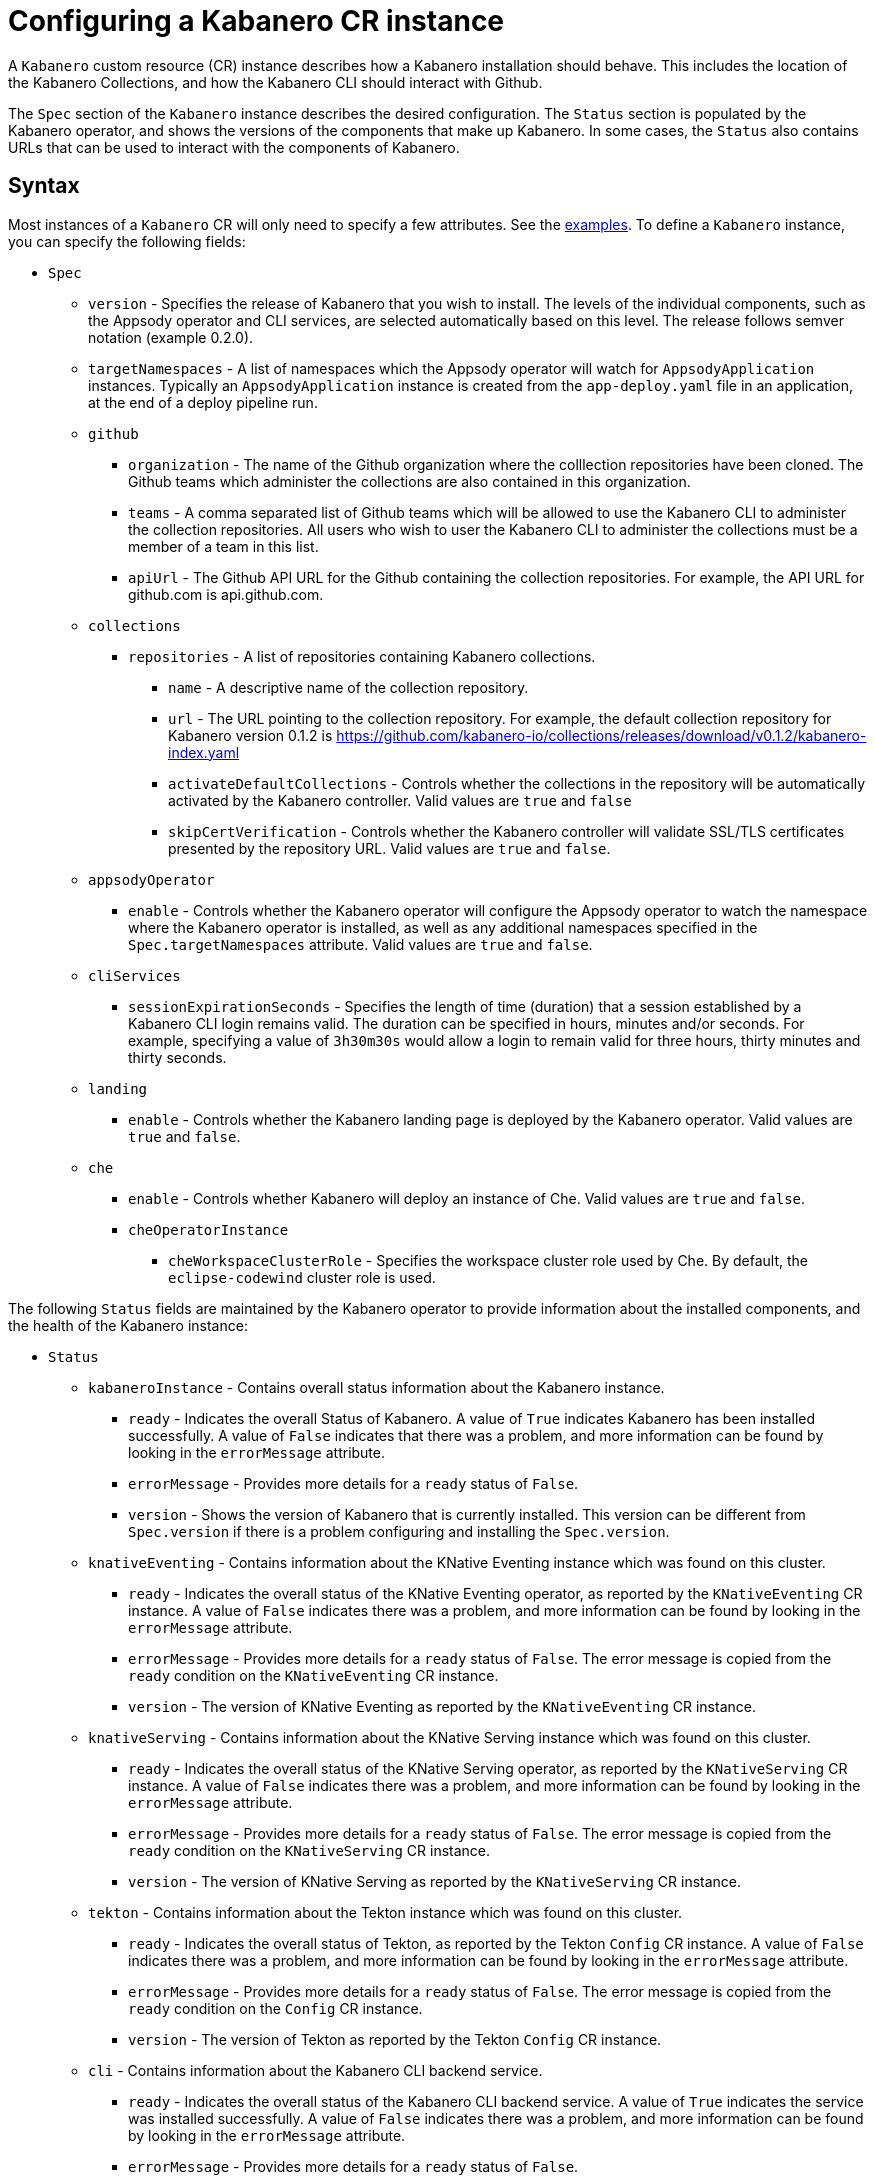 :page-layout: doc
:page-doc-category: Configuration
:page-title: Configuring a Kabanero CR Instance
:sectanchors:
= Configuring a Kabanero CR instance

A `Kabanero` custom resource (CR) instance describes how a Kabanero installation
should behave.  This includes the location of the Kabanero Collections, and
how the Kabanero CLI should interact with Github.

The `Spec` section of the `Kabanero` instance describes the desired
configuration.  The `Status` section is populated by the Kabanero operator,
and shows the versions of the components that make up Kabanero.  In some
cases, the `Status` also contains URLs that can be used to interact with
the components of Kabanero.

== Syntax

Most instances of a `Kabanero` CR will only need to specify a few attributes.
See the link:#_examples[examples].  To define a `Kabanero` instance, you can
specify the following fields:

* `Spec`
** `version` - Specifies the release of Kabanero that you wish to install.
   The levels of the individual components, such as the Appsody operator
   and CLI services, are selected automatically based on this level.  The
   release follows semver notation (example 0.2.0).
** `targetNamespaces` - A list of namespaces which the Appsody operator will
   watch for `AppsodyApplication` instances.  Typically an `AppsodyApplication`
   instance is created from the `app-deploy.yaml` file in an application,
   at the end of a deploy pipeline run.
** `github`
*** `organization` - The name of the Github organization where the colllection
    repositories have been cloned.  The Github teams which administer the
    collections are also contained in this organization.
*** `teams` - A comma separated list of Github teams which will be allowed to
    use the Kabanero CLI to administer the collection repositories.  All users
    who wish to user the Kabanero CLI to administer the collections must be a
    member of a team in this list.
*** `apiUrl` - The Github API URL for the Github containing the collection
    repositories.  For example, the API URL for github.com is api.github.com.
** `collections`
*** `repositories` - A list of repositories containing Kabanero collections.
**** `name` - A descriptive name of the collection repository.
**** `url` - The URL pointing to the collection repository.  For example, the
     default collection repository for Kabanero version 0.1.2 is
     https://github.com/kabanero-io/collections/releases/download/v0.1.2/kabanero-index.yaml
**** `activateDefaultCollections` - Controls whether the collections in the
     repository will be automatically activated by the Kabanero controller.
     Valid values are `true` and `false`
**** `skipCertVerification` - Controls whether the Kabanero controller will
     validate SSL/TLS certificates presented by the repository URL.
     Valid values are `true` and `false`.
** `appsodyOperator`
*** `enable` - Controls whether the Kabanero operator will configure the
    Appsody operator to watch the namespace where the Kabanero operator is
    installed, as well as any additional namespaces specified in the
    `Spec.targetNamespaces` attribute.  Valid values are `true` and `false`.
** `cliServices`
*** `sessionExpirationSeconds` - Specifies the length of time (duration) that
    a session established by a Kabanero CLI login remains valid.  The duration
    can be specified in hours, minutes and/or seconds.  For example,
    specifying a value of `3h30m30s` would allow a login to remain valid for
    three hours, thirty minutes and thirty seconds.
** `landing`
*** `enable` - Controls whether the Kabanero landing page is deployed by
    the Kabanero operator.  Valid values are `true` and `false`.
** `che`
*** `enable` - Controls whether Kabanero will deploy an instance of Che.
    Valid values are `true` and `false`.
*** `cheOperatorInstance`
**** `cheWorkspaceClusterRole` - Specifies the workspace cluster role used
     by Che.  By default, the `eclipse-codewind` cluster role is used.

The following `Status` fields are maintained by the Kabanero operator to
provide information about the installed components, and the health of the
Kabanero instance:

* `Status`
** `kabaneroInstance` - Contains overall status information about the
   Kabanero instance.
*** `ready` - Indicates the overall Status of Kabanero.  A value of `True`
    indicates Kabanero has been installed successfully.  A value of `False`
    indicates that there was a problem, and more information can be found
    by looking in the `errorMessage` attribute.
*** `errorMessage` - Provides more details for a `ready` status of `False`.
*** `version` - Shows the version of Kabanero that is currently installed.
    This version can be different from `Spec.version` if there is a problem
    configuring and installing the `Spec.version`.
** `knativeEventing` - Contains information about the KNative Eventing
   instance which was found on this cluster.
*** `ready` - Indicates the overall status of the KNative Eventing operator,
    as reported by the `KNativeEventing` CR instance.  A value of `False`
    indicates there was a problem, and more information can be found by
    looking in the `errorMessage` attribute.
*** `errorMessage` - Provides more details for a `ready` status of `False`.
    The error message is copied from the `ready` condition on the
    `KNativeEventing` CR instance.
*** `version` - The version of KNative Eventing as reported by the
    `KNativeEventing` CR instance.
** `knativeServing` - Contains information about the KNative Serving
   instance which was found on this cluster.
*** `ready` - Indicates the overall status of the KNative Serving operator,
    as reported by the `KNativeServing` CR instance.  A value of `False`
    indicates there was a problem, and more information can be found by
    looking in the `errorMessage` attribute.
*** `errorMessage` - Provides more details for a `ready` status of `False`.
    The error message is copied from the `ready` condition on the
    `KNativeServing` CR instance.
*** `version` - The version of KNative Serving as reported by the
    `KNativeServing` CR instance.
** `tekton` - Contains information about the Tekton instance which was found
   on this cluster.
*** `ready` - Indicates the overall status of Tekton, as reported by the
    Tekton `Config` CR instance.  A value of `False` indicates there was a
    problem, and more information can be found by looking in the `errorMessage`
    attribute.
*** `errorMessage` - Provides more details for a `ready` status of `False`.
    The error message is copied from the `ready` condition on the `Config`
    CR instance.
*** `version` - The version of Tekton as reported by the Tekton `Config`
    CR instance.
** `cli` - Contains information about the Kabanero CLI backend service.
*** `ready` - Indicates the overall status of the Kabanero CLI backend
    service.  A value of `True` indicates the service was installed
    successfully.  A value of `False` indicates there was a problem, and
    more information can be found by looking in the `errorMessage`
    attribute.
*** `errorMessage` - Provides more details for a `ready` status of `False`.
*** `hostnames` - Provides the hostnames from the `Route` that was created
    for the Kabanero CLI service.  The hostname can be used in the Kabanero
    CLI to connect to this Kabanero instance.
** `landing` - Contains information about the Kabanero landing page
*** `ready` - Indicates the overall status of the Kabanero landing page.
    A value of `True` indicates the landing page was deployed successfully.
    A value of `False` indicates there was a problem, and more information can
    be found by looking in the `errorMessage` attribute.
*** `errorMessage` - Provides more details for a `ready` status of `False`.
*** `version` - Contains the version of the landing page that was deployed.
** `appsody` - Contains information about the Appsody operator that was
   deployed by the Kabanero operator.
*** `ready` - Indicates the overall status of the Appsody operator.  A value
    of `True` indicates the operator was deployed successfully.  A value of
    `False` indicates there was a problem, and more information can be found
    by looking in the `errorMessage` attribute.
*** `errorMessage` - Provides more details for a `ready` status of `False.
** `kappnav` Contains information about the KAppNav that was found on the
   cluster.  KAppNav is an optional component of Kabanero.  If KAppNav is
   not found in its default location in the `kappnav` namespace, its status
   is not reported here.
*** `ready` - Indicates the overall status of KAppNav.  A value of `True`
    indicates KAppNav was installed and configured successfully.  A value
    of `False` indicates that there was a problem, and more information can
    be found by looking in the `errorMessage` attribute.
*** `errorMessage` - Provides more details for a `ready` status of `False`.
*** `uiLocations` - Contains the location (URL) of the UI endpoint of KAppNav.
    This information is copied from the `Route` for the KAppNav UI service.
*** `apiLocations` - Contains the location (URL) of the API endpoint of
    KAppNav.  This information is copied from the `Route` for the KAppNav API
    service.
** `che` - Contains information about the Che instance that is deployed by
   the Kabanero operator.
*** `ready` - Indicates the overall status of Che.  A value of `True`
    indicates Che was installed and configured successfully.  A value of
    `False` indicates that there was a problem, and more information can be
    found by looking in the `errorMessage` attribute.
*** `errorMessage` - Provides more details for a `ready` status of `False`.
*** `cheOperator`
**** `version` - Contains the version of the Che operator used.
*** `kabaneroChe`
**** `version` - Contains the version of the Kabanero-Che container used
     to configure the Che instance.
*** `kabaneroCheInstance`
**** `cheImage` - Contains the Kabanero-Che image name used by this Che
     instance.
**** `cheImageTag` - Contains the tag of the Kabanero-Che image used by this
     Che instance.
**** `cheWorkspaceClusterRole` - Contains the name of the cluster role used
     by the workspaces that are created by this Che instance.

== Examples

The following yaml defines a `Kabanero` instance at version 0.2.0, using
the default collection set.

```yaml
apiVersion: kabanero.io/v1alpha1
kind: Kabanero
metadata:
  name: kabanero
spec:
  version: "0.2.0"
  collections: 
    repositories: 
    - name: central
      url: https://github.com/kabanero-io/collections/releases/download/v0.2.0-rc1/kabanero-index.yaml
      activateDefaultCollections: true
```

The following yaml defines a `Kabanero` instance at version 0.2.0, using
a custom collection set and its associated Github configuration.  Sessions
established using the Kabanero CLI will remain valid for one hour.

```yaml
apiVersion: kabanero.io/v1alpha1
kind: Kabanero
metadata:
  name: kabanero
spec:
  version: "0.2.0"
  collections: 
    repositories: 
    - name: central
      url: https://github.com/my-organization/collections/releases/download/v0.1/kabanero-index.yaml
      activateDefaultCollections: true
  github:
    organization: my-organization
    teams: collection-admins,admins
    apiurl: api.github.com
  cli:
    sessionExpirationSeconds: 1h
```
